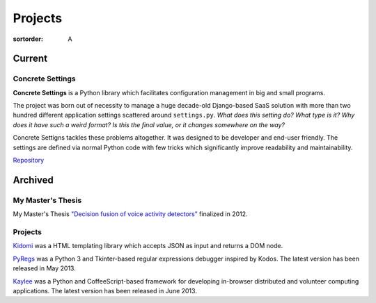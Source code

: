 Projects
########

:sortorder: A

Current
=======

Concrete Settings
-----------------

**Concrete Settings** is a Python library which facilitates
configuration management in big and small programs.

The project was born out of necessity to manage a huge
decade-old Django-based SaaS solution with more than two hundred
different application settings scattered around ``settings.py``.
*What does this setting do?*
*What type is it?*
*Why does it have such a weird format?*
*Is this the final value, or it changes somewhere on the way?*

Concrete Settigns tackles these problems altogether.
It was designed to be developer and end-user friendly.
The settings are defined via normal Python code with few
tricks which significantly improve readability
and maintainability.

`Repository <https://github.com/basicwolf/concrete-settings>`_

Archived
========


My Master's Thesis
------------------

My Master's Thesis
`"Decision fusion of voice activity detectors" <{filename}/articles/2012_07_08_i_have_graduated.rst>`_
finalized in 2012.

Projects
--------

`Kidomi  <{filename}/articles/2014_01_05_kidomi.rst>`_ was a HTML templating
library which accepts JSON as input and returns a DOM node.

`PyRegs <{filename}/articles/2013_05_22_pyregs.rst>`_ was a Python 3 and
Tkinter-based regular expressions debugger inspired by Kodos.
The latest version has been released in May 2013.

`Kaylee <{filename}/articles/2013_06_20_kaylee_0_3_released.rst>`_
was a Python and CoffeeScript-based framework for developing in-browser
distributed and volunteer computing applications.
The latest version has been released in June 2013.

